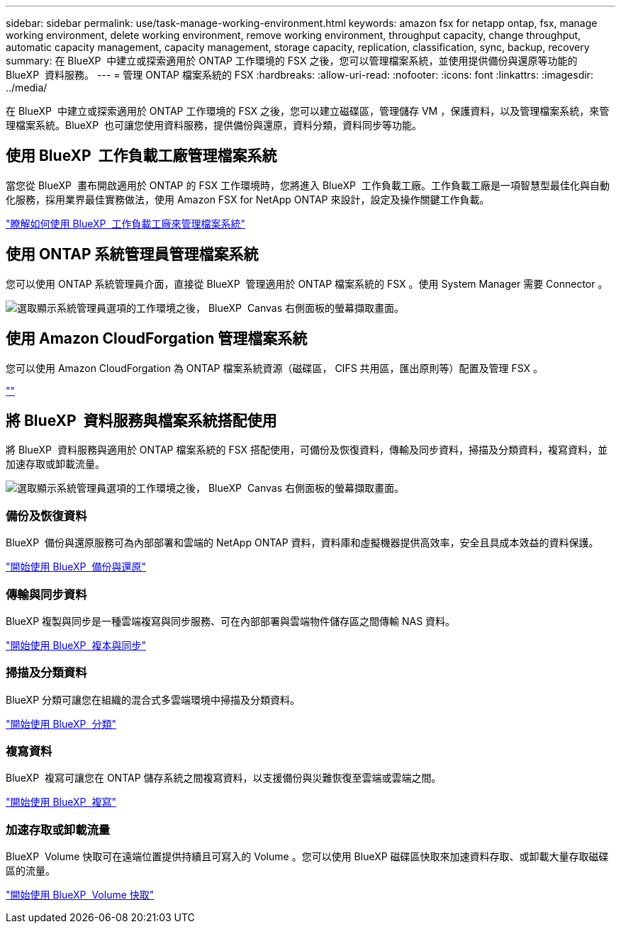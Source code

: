 ---
sidebar: sidebar 
permalink: use/task-manage-working-environment.html 
keywords: amazon fsx for netapp ontap, fsx, manage working environment, delete working environment, remove working environment, throughput capacity, change throughput, automatic capacity management, capacity management, storage capacity, replication, classification, sync, backup, recovery 
summary: 在 BlueXP  中建立或探索適用於 ONTAP 工作環境的 FSX 之後，您可以管理檔案系統，並使用提供備份與還原等功能的 BlueXP  資料服務。 
---
= 管理 ONTAP 檔案系統的 FSX
:hardbreaks:
:allow-uri-read: 
:nofooter: 
:icons: font
:linkattrs: 
:imagesdir: ../media/


[role="lead"]
在 BlueXP  中建立或探索適用於 ONTAP 工作環境的 FSX 之後，您可以建立磁碟區，管理儲存 VM ，保護資料，以及管理檔案系統，來管理檔案系統。BlueXP  也可讓您使用資料服務，提供備份與還原，資料分類，資料同步等功能。



== 使用 BlueXP  工作負載工廠管理檔案系統

當您從 BlueXP  畫布開啟適用於 ONTAP 的 FSX 工作環境時，您將進入 BlueXP  工作負載工廠。工作負載工廠是一項智慧型最佳化與自動化服務，採用業界最佳實務做法，使用 Amazon FSX for NetApp ONTAP 來設計，設定及操作關鍵工作負載。

https://docs.netapp.com/us-en/workload-fsx-ontap/index.html["瞭解如何使用 BlueXP  工作負載工廠來管理檔案系統"^]



== 使用 ONTAP 系統管理員管理檔案系統

您可以使用 ONTAP 系統管理員介面，直接從 BlueXP  管理適用於 ONTAP 檔案系統的 FSX 。使用 System Manager 需要 Connector 。

image:screenshot-system-manager.png["選取顯示系統管理員選項的工作環境之後， BlueXP  Canvas 右側面板的螢幕擷取畫面。"]



== 使用 Amazon CloudForgation 管理檔案系統

您可以使用 Amazon CloudForgation 為 ONTAP 檔案系統資源（磁碟區， CIFS 共用區，匯出原則等）配置及管理 FSX 。

link:https://github.com/NetApp/NetApp-CloudFormation-FSx-ONTAP-provider[""]



== 將 BlueXP  資料服務與檔案系統搭配使用

將 BlueXP  資料服務與適用於 ONTAP 檔案系統的 FSX 搭配使用，可備份及恢復資料，傳輸及同步資料，掃描及分類資料，複寫資料，並加速存取或卸載流量。

image:screenshot-data-services.png["選取顯示系統管理員選項的工作環境之後， BlueXP  Canvas 右側面板的螢幕擷取畫面。"]



=== 備份及恢復資料

BlueXP  備份與還原服務可為內部部署和雲端的 NetApp ONTAP 資料，資料庫和虛擬機器提供高效率，安全且具成本效益的資料保護。

https://docs.netapp.com/us-en/bluexp-backup-recovery/index.html["開始使用 BlueXP  備份與還原"^]



=== 傳輸與同步資料

BlueXP 複製與同步是一種雲端複寫與同步服務、可在內部部署與雲端物件儲存區之間傳輸 NAS 資料。

https://docs.netapp.com/us-en/bluexp-copy-sync/task-quick-start.html["開始使用 BlueXP  複本與同步"^]



=== 掃描及分類資料

BlueXP 分類可讓您在組織的混合式多雲端環境中掃描及分類資料。

https://docs.netapp.com/us-en/bluexp-classification/index.html["開始使用 BlueXP  分類"^]



=== 複寫資料

BlueXP  複寫可讓您在 ONTAP 儲存系統之間複寫資料，以支援備份與災難恢復至雲端或雲端之間。

https://docs.netapp.com/us-en/bluexp-replication/task-replicating-data.html["開始使用 BlueXP  複寫"^]



=== 加速存取或卸載流量

BlueXP  Volume 快取可在遠端位置提供持續且可寫入的 Volume 。您可以使用 BlueXP 磁碟區快取來加速資料存取、或卸載大量存取磁碟區的流量。

https://docs.netapp.com/us-en/bluexp-volume-caching/get-started/cache-intro.html["開始使用 BlueXP  Volume 快取"^]
